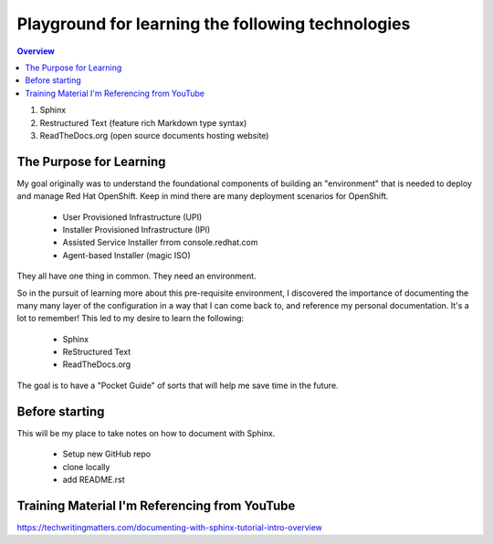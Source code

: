 Playground for learning the following technologies
===================================================

.. contents:: Overview

#. Sphinx
#. Restructured Text (feature rich Markdown type syntax)
#. ReadTheDocs.org (open source documents hosting website)

The Purpose for Learning
--------------------------

My goal originally was to understand the foundational components of building an "environment" that is needed to deploy and manage Red Hat OpenShift. Keep in mind there are many deployment scenarios for OpenShift. 

    - User Provisioned Infrastructure (UPI)
    - Installer Provisioned Infrastructure (IPI)
    - Assisted Service Installer frrom console.redhat.com
    - Agent-based Installer (magic ISO)

They all have one thing in common. They need an environment. 

So in the pursuit of learning more about this pre-requisite environment, I discovered the importance of documenting the many many layer of the configuration in a way that I can come back to, and reference my personal documentation. It's a lot to remember! This led to my desire to learn the following:

    - Sphinx
    - ReStructured Text
    - ReadTheDocs.org

The goal is to have a "Pocket Guide" of sorts that will help me save time in the future.

Before starting
---------------
This will be my place to take notes on how to document with Sphinx.

    - Setup new GitHub repo
    - clone locally
    - add README.rst

Training Material I'm Referencing from YouTube
----------------------------------------------

https://techwritingmatters.com/documenting-with-sphinx-tutorial-intro-overview

